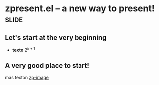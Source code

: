 * zpresent.el -- a new way to present!    :slide:
** Let's start at the very beginning
   - *texto*   $2^{k+1}$
** A very good place to  start!    
   mas texton
   [[file:org-mode-unicorn.png][zp-image]]



